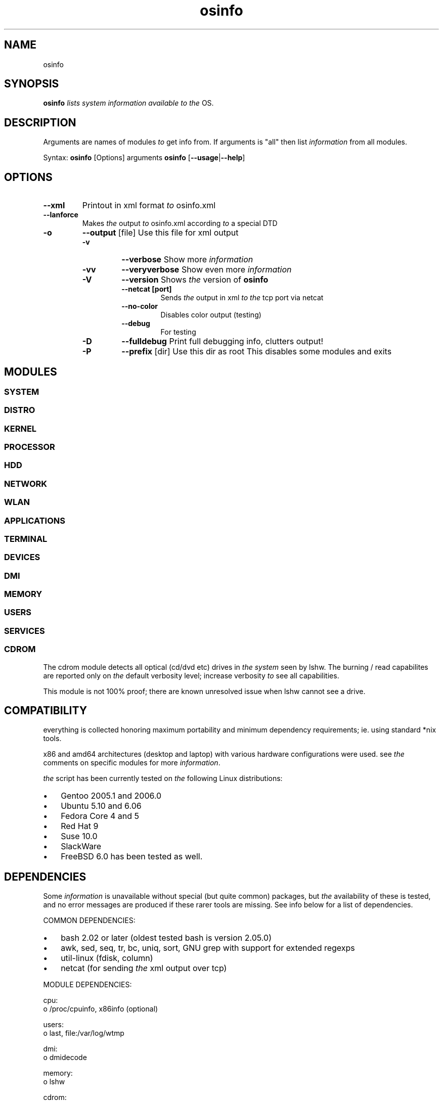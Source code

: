 ." Text automatically generated by txt2man
.TH osinfo 1 "joulukuu 22, 2006" "OSinfo manual" ""
.SH NAME  
osinfo
.SH SYNOPSIS
.nf
.fam C
\fBosinfo\fP \fIlists\fP \fIsystem\fP \fIinformation\fP \fIavailable\fP \fIto\fP \fIthe\fP OS.
.fam T
.fi
.SH DESCRIPTION
Arguments are names of modules \fIto\fP get info from. If arguments is "all"
then list \fIinformation\fP from all modules.
.PP
Syntax:
\fBosinfo\fP [Options] arguments
\fBosinfo\fP [\fB--usage\fP|\fB--help\fP]
.SH OPTIONS
.TP
.B
\fB--xml\fP
Printout in xml format \fIto\fP osinfo.xml
.TP
.B
\fB--lanforce\fP
Makes \fIthe\fP output \fIto\fP osinfo.xml according \fIto\fP a special DTD
.RE
.TP
.B
\fB-o\fP
\fB--output\fP [file]     Use this file for xml output
.RS
.TP
.B
\fB-v\fP
\fB--verbose\fP           Show more \fIinformation\fP
.TP
.B
\fB-vv\fP
\fB--veryverbose\fP       Show even more \fIinformation\fP
.TP
.B
\fB-V\fP
\fB--version\fP           Shows \fIthe\fP version of \fBosinfo\fP
.RS
.TP
.B
\fB--netcat\fP [port]
Sends \fIthe\fP output in xml \fIto\fP \fIthe\fP tcp port via netcat
.TP
.B
\fB--no-color\fP
Disables color output (testing)
.TP
.B
\fB--debug\fP
For testing
.RE
.TP
.B
\fB-D\fP
\fB--fulldebug\fP         Print full debugging info, clutters output!
.TP
.B
\fB-P\fP
\fB--prefix\fP [dir]      Use this dir as root
This disables some modules
and exits
.SH MODULES
.SS        SYSTEM
.SS        DISTRO
.SS    KERNEL
.SS        PROCESSOR
.SS        HDD
.SS        NETWORK
.SS        WLAN
.SS        APPLICATIONS
.SS        TERMINAL
.SS        DEVICES
.SS        DMI
.SS        MEMORY
.SS        USERS
.SS        SERVICES

.SS        CDROM
The cdrom module detects all optical (cd/dvd etc) drives in \fIthe\fP \fIsystem\fP seen by lshw. The burning / read capabilites are reported only on \fIthe\fP default verbosity level; increase verbosity \fIto\fP see all capabilities.
.PP
This module is not 100% proof; there are known unresolved issue when lshw cannot see a drive.
.SH COMPATIBILITY
everything is collected honoring maximum portability and minimum dependency requirements; ie. using standard *nix tools. 
.PP
x86 and amd64 architectures (desktop and laptop) with various hardware configurations were used. see \fIthe\fP comments on specific modules for more \fIinformation\fP.
.PP
\fIthe\fP script has been currently tested on \fIthe\fP following Linux distributions:
.IP \(bu 3
Gentoo 2005.1 and 2006.0
.IP \(bu 3
Ubuntu 5.10 and 6.06
.IP \(bu 3
Fedora Core 4 and 5
.IP \(bu 3
Red Hat 9
.IP \(bu 3
Suse 10.0
.IP \(bu 3
SlackWare
.IP \(bu 3
FreeBSD 6.0 has been tested as well.
.SH DEPENDENCIES
Some \fIinformation\fP is unavailable without special (but quite common) packages, but \fIthe\fP availability of these is tested, and no error messages are produced if these rarer tools are missing. See info below for a list of dependencies.
.PP
COMMON DEPENDENCIES:
.IP \(bu 3
bash 2.02 or later (oldest tested bash is version 2.05.0)
.IP \(bu 3
awk, sed, seq, tr, bc, uniq, sort, GNU grep with support for extended regexps
.IP \(bu 3
util-linux (fdisk, column)
.IP \(bu 3
netcat (for sending \fIthe\fP xml output over tcp)
.PP
MODULE DEPENDENCIES:
.PP
.nf
.fam C
         cpu:
         o /proc/cpuinfo, x86info (optional)

         users:
         o last, file:/var/log/wtmp

         dmi:
         o dmidecode

         memory:
         o lshw

         cdrom:   
         o lshw

         hdd:
         o util-linux (fdisk), df, udev, smartmontools (optional), hdparm (optional)

         lvm:
         o device-mapper lvm2 

         devices: 
         o lspci

         network: 
         o net-tools (hostname, ifconfig, route)

         wlan:
         o wireless-tools (iwconfig, iwlist)

.fam T
.fi
.SH BUGS
See docs/TODO in \fIthe\fP source code.
Hopefully most bugs are fixed in 0.3.
.IP \(bu 3
Module LVM contains some known bugs.
.SH AUTHORS
Written by Arvid Norlander and Mikael Lammentausta
.TP
.B
Some parts are taken from Advanced Bash Scripting Guide (ABS)
